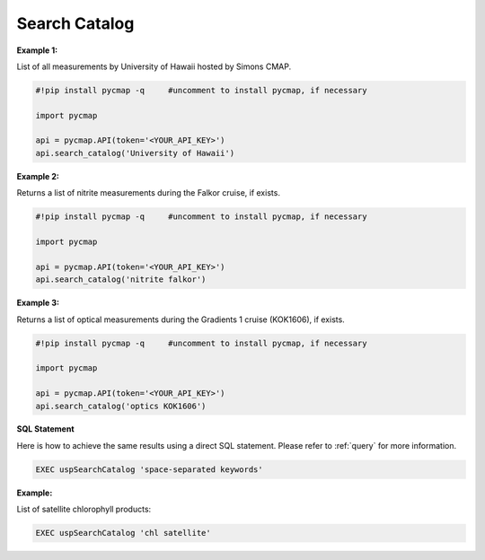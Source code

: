
.. _searchCatalog:


Search Catalog
==============


.. image:: https://colab.research.google.com/assets/colab-badge.svg
   :target: https://colab.research.google.com/github/simonscmap/pycmap/blob/master/docs/SearchCatalog.ipynb

.. image:: https://mybinder.org/badge_logo.svg
   :target: https://mybinder.org/v2/gh/simonscmap/pycmap/master?filepath=docs%2FSearchCatalog.ipynb


.. method:: search_catalog(keywords)


    Returns a dataframe containing a subset of Simons CMAP catalog of variables.

    All variables at Simons CMAP catalog are annotated with a collection of semantically related keywords.
    This method takes the passed keywords and returns all of the variables annotated with similar keywords.
    The passed keywords should be separated by blank space.
    The search result is not sensitive to the order of keywords and is not case sensitive.
    The passed keywords can provide any 'hint' associated with the target variables. Below are a few examples:

    - the exact variable name (e.g. NO3), or its linguistic term (nitrate)
    - methodology (e.g. model, satellite ...), instrument (e.g. CTD, SeaFlow), or disciplines (e.g. physics, biology ...)
    - the official cruise name (e.g. KOK1606), or unofficial cruise name (Falkor)
    - the name of data producer (e.g Penny Chisholm) or institution name (MIT)

    If you searched for a variable with semantically related keywords and did not get the correct results, please let us know.
    We can update the keywords at any point.

    |

    :Parameters:
        **keywords: string**
          Search keywords separated by a blank space. The search result is not sensitive to the order of keywords and is not case sensitive.



    :returns\:: Pandas dataframe.



**Example 1:**

List of all measurements by University of Hawaii hosted by Simons CMAP.

.. code-block:: python


  #!pip install pycmap -q     #uncomment to install pycmap, if necessary

  import pycmap

  api = pycmap.API(token='<YOUR_API_KEY>')
  api.search_catalog('University of Hawaii')

**Example 2:**

Returns a list of nitrite measurements during the Falkor cruise, if exists.

.. code-block:: python

  #!pip install pycmap -q     #uncomment to install pycmap, if necessary

  import pycmap

  api = pycmap.API(token='<YOUR_API_KEY>')
  api.search_catalog('nitrite falkor')

**Example 3:**

Returns a list of optical measurements during the Gradients 1 cruise (KOK1606), if exists.

.. code-block:: python

  #!pip install pycmap -q     #uncomment to install pycmap, if necessary

  import pycmap

  api = pycmap.API(token='<YOUR_API_KEY>')
  api.search_catalog('optics KOK1606')

.. figure:: /_static/overview_icons/sql.png
 :scale: 10 %

**SQL Statement**

Here is how to achieve the same results using a direct SQL statement. Please refer to :ref:`query` for more information.

.. code-block:: sql

  EXEC uspSearchCatalog 'space-separated keywords'

**Example:**

List of satellite chlorophyll products:

.. code-block:: sql

  EXEC uspSearchCatalog 'chl satellite'
